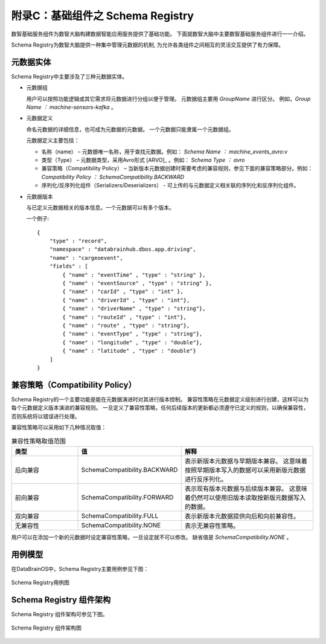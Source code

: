 附录C：基础组件之 **Schema Registry** 
==============

数智基础服务组件为数智大脑构建数据智能应用服务提供了基础功能。
下面就数智大脑中主要数智基础服务组件进行一一介绍。

Schema Registry为数智大脑提供一种集中管理元数据的机制,
为允许各类组件之间相互的灵活交互提供了有力保障。


元数据实体
----------------

Schema Registry中主要涉及了三种元数据实体。

- 元数据组

  用户可以按照功能逻辑或其它需求将元数据进行分组以便于管理。
  元数据组主要用 *GroupName* 进行区分。
  例如，*Group Name ： machine-sensors-kafka* 。

- 元数据定义

  命名元数据的详细信息，也可成为元数据的元数据。
  一个元数据只能隶属一个元数据组。 

  元数据定义主要包括：

  * 名称（name） – 元数据唯一名称，用于查找元数据。例如： *Schema Name ： machine_events_avro:v* 

  * 类型（Type） – 元数据类型，采用Avro形式 [ARVO]_ 。例如： *Schema Type ： avro* 

  * 兼容策略（Compatibility Policy） – 当新版本元数据创建时需要考虑的兼容规则，参见下面的兼容策略部分。例如： *Compatibility Policy ： SchemaCompatibility.BACKWARD* 

  * 序列化/反序列化组件（Serializers/Deserializers） - 可上传的与元数据定义相关联的序列化和反序列化组件。

- 元数据版本

  与已定义元数据相关的版本信息。一个元数据可以有多个版本。

  一个例子::

    {   
        "type" : "record",   
        "namespace" : "databrainhub.dbos.app.driving",   
        "name" : "cargeoevent",   
        "fields" : [     
            { "name" : "eventTime" , "type" : "string" },     
            { "name" : "eventSource" , "type" : "string" },      
            { "name" : "carId" , "type" : "int" },      
            { "name" : "driverId" , "type" : "int"},      
            { "name" : "driverName" , "type" : "string"},      
            { "name" : "routeId" , "type" : "int"},      
            { "name" : "route" , "type" : "string"},      
            { "name" : "eventType" , "type" : "string"},      
            { "name" : "longitude" , "type" : "double"},      
            { "name" : "latitude" , "type" : "double"}     
        ]
    }


兼容策略（Compatibility Policy）
-----------------

Schema Registry的一个主要功能是能在元数据演进时对其进行版本控制。 
兼容性策略在元数据定义级别进行创建，这样可以为每个元数据定义版本演进的兼容规则。
一旦定义了兼容性策略，任何后续版本的更新都必须遵守已定义的规则，以确保兼容性，
否则系统将以错误进行处理。

兼容性策略可以采用如下几种情况取值：

.. csv-table:: 兼容性策略取值范围
   :header: "类型", "值", "解释"
   :widths: 200, 200, 400
   
   "后向兼容", "SchemaCompatibility.BACKWARD", "表示新版本元数据与早期版本兼容。 这意味着按照早期版本写入的数据可以采用新版元数据进行反序列化。"
   "前向兼容", "SchemaCompatibility.FORWARD", "表示现有版本元数据与后续版本兼容。 这意味着仍然可以使用旧版本读取按新版元数据写入的数据。"
   "双向兼容", "SchemaCompatibility.FULL", "表示新版本元数据提供向后和向前兼容性。"
   "无兼容性", "SchemaCompatibility.NONE", "表示无兼容性策略。"

用户可以在添加一个新的元数据时设定兼容性策略，一旦设定就不可以修改。
缺省值是 *SchemaCompatibility.NONE* 。

用例模型
------------------------

在DataBrainOS中，Schema Registry主要用例参见下图：

.. figure:: ./images/uc_schema-registry.png
    :width: 550px
    :align: center
    :height: 450px
    :alt: alternate text
    :figclass: align-center

    Schema Registry用例图




Schema Registry 组件架构
--------------------------

Schema Registry 组件架构可参见下图。

.. figure:: ./images/architecture-schema-registry.png
    :width: 550px
    :align: center
    :height: 450px
    :alt: alternate text
    :figclass: align-center

    Schema Registry 组件架构图


